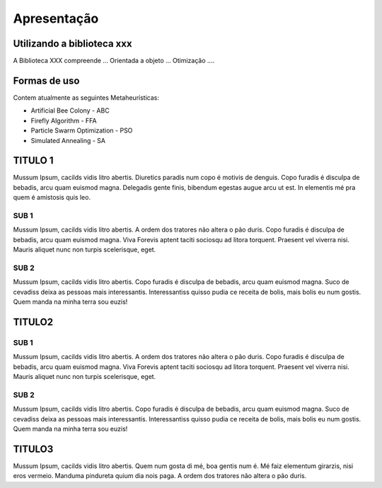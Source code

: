 ﻿Apresentação
============

Utilizando a biblioteca xxx
***************************

A Biblioteca XXX compreende ...
Orientada a objeto ...
Otimização ....

Formas de uso
*************

Contem atualmente as seguintes Metaheurísticas:

* Artificial Bee Colony - ABC
* Firefly Algorithm - FFA
* Particle Swarm Optimization - PSO
* Simulated Annealing - SA


TITULO 1
********

Mussum Ipsum, cacilds vidis litro abertis. Diuretics paradis num copo é motivis de denguis. Copo furadis é disculpa de bebadis, arcu quam euismod magna. Delegadis gente finis, bibendum egestas augue arcu ut est. In elementis mé pra quem é amistosis quis leo.

SUB 1
-----
Mussum Ipsum, cacilds vidis litro abertis. A ordem dos tratores não altera o pão duris. Copo furadis é disculpa de bebadis, arcu quam euismod magna. Viva Forevis aptent taciti sociosqu ad litora torquent. Praesent vel viverra nisi. Mauris aliquet nunc non turpis scelerisque, eget.

SUB 2
-----
   
Mussum Ipsum, cacilds vidis litro abertis. Copo furadis é disculpa de bebadis, arcu quam euismod magna. Suco de cevadiss deixa as pessoas mais interessantis. Interessantiss quisso pudia ce receita de bolis, mais bolis eu num gostis. Quem manda na minha terra sou euzis!

TITULO2
************************

SUB 1
-----
Mussum Ipsum, cacilds vidis litro abertis. A ordem dos tratores não altera o pão duris. Copo furadis é disculpa de bebadis, arcu quam euismod magna. Viva Forevis aptent taciti sociosqu ad litora torquent. Praesent vel viverra nisi. Mauris aliquet nunc non turpis scelerisque, eget.

SUB 2
-----
   
Mussum Ipsum, cacilds vidis litro abertis. Copo furadis é disculpa de bebadis, arcu quam euismod magna. Suco de cevadiss deixa as pessoas mais interessantis. Interessantiss quisso pudia ce receita de bolis, mais bolis eu num gostis. Quem manda na minha terra sou euzis!

TITULO3
**************************

Mussum Ipsum, cacilds vidis litro abertis. Quem num gosta di mé, boa gentis num é. Mé faiz elementum girarzis, nisi eros vermeio. Manduma pindureta quium dia nois paga. A ordem dos tratores não altera o pão duris.